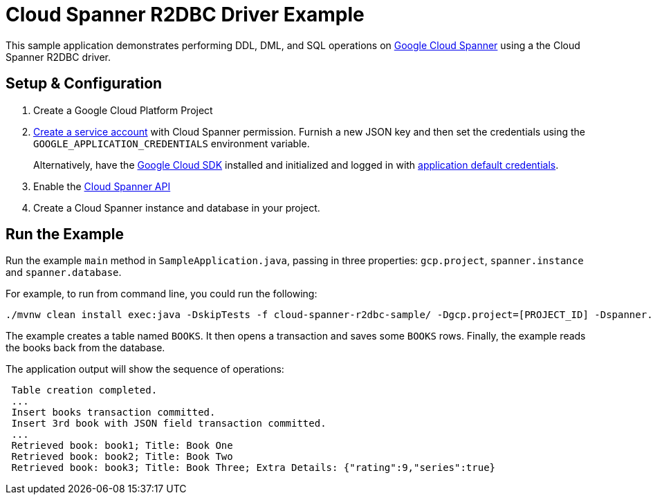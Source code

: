 = Cloud Spanner R2DBC Driver Example

This sample application demonstrates performing DDL, DML, and SQL operations on https://cloud.google.com/spanner/[Google Cloud Spanner] using a the Cloud Spanner R2DBC driver.


== Setup & Configuration
1. Create a Google Cloud Platform Project
2. https://cloud.google.com/docs/authentication/getting-started#creating_the_service_account[Create a service account] with Cloud Spanner permission.
Furnish a new JSON key and then set the credentials using the `GOOGLE_APPLICATION_CREDENTIALS` environment variable.
+
Alternatively, have the https://cloud.google.com/sdk/[Google Cloud SDK] installed and initialized and logged in with https://developers.google.com/identity/protocols/application-default-credentials[application default credentials].

3. Enable the https://console.cloud.google.com/apis/api/spanner.googleapis.com/overview[Cloud Spanner API]

4. Create a Cloud Spanner instance and database in your project.

== Run the Example
Run the example `main` method in `SampleApplication.java`, passing in three properties: `gcp.project`, `spanner.instance` and `spanner.database`.

For example, to run from command line, you could run the following:

----
./mvnw clean install exec:java -DskipTests -f cloud-spanner-r2dbc-sample/ -Dgcp.project=[PROJECT_ID] -Dspanner.instance=[INSTANCE] -Dspanner.database=[DATABASE]
----

The example creates a table named `BOOKS`.
It then opens a transaction and saves some `BOOKS` rows.
Finally, the example reads the books back from the database.

The application output will show the sequence of operations:

----
 Table creation completed.
 ...
 Insert books transaction committed.
 Insert 3rd book with JSON field transaction committed.
 ...
 Retrieved book: book1; Title: Book One
 Retrieved book: book2; Title: Book Two
 Retrieved book: book3; Title: Book Three; Extra Details: {"rating":9,"series":true}
----


